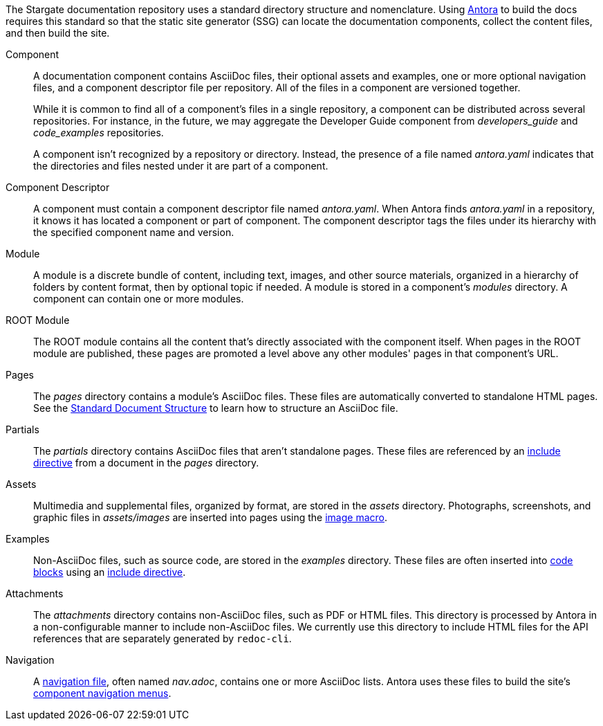 The Stargate documentation repository uses a standard directory structure and nomenclature.
Using link:https://antora.org[Antora] to build the docs requires this standard so that
the static site generator (SSG) can locate the documentation components,
collect the content files, and then build the site.

Component::
A documentation component contains AsciiDoc files, their optional assets and
examples, one or more optional navigation files, and a component descriptor file
per repository.
All of the files in a component are versioned together.
+
--
While it is common to find all of a component's files in a single repository, a
component can be distributed across several repositories.
For instance, in the future, we may aggregate the Developer Guide component from
_developers_guide_ and _code_examples_ repositories.

A component isn't recognized by a repository or directory.
Instead, the presence of a file named _antora.yaml_ indicates that the directories
and files nested under it are part of a component.
--

Component Descriptor::
A component must contain a component descriptor file named _antora.yaml_.
When Antora finds _antora.yaml_ in a repository, it knows it has located a component or part of component.
The component descriptor tags the files under its hierarchy with the specified component name and version.

// LLP 10.08.21 Versioning is not currently used in Stargate
//Component-Version::
//In these contributing pages, issues, and the Antora documentation, the
//term _component-version_ is used when discussing concepts that apply to a version of a component.
//It's important to remember that a component's name and a component's version
//*may be very different* than the names of the repository and branch where it's stored.

Module::
A module is a discrete bundle of content, including text, images, and other
source materials, organized in a hierarchy of folders by content format, then
by optional topic if needed.
A module is stored in a component's _modules_ directory.
A component can contain one or more modules.

ROOT Module::
The ROOT module contains all the content that's directly associated with the
component itself.
When pages in the ROOT module are published, these pages are promoted a level
above any other modules' pages in that component's URL.

Pages::
The _pages_ directory contains a module's AsciiDoc files.
These files are automatically converted to standalone HTML pages.
See the xref:pages.adoc[Standard Document Structure] to learn how to structure an AsciiDoc file.

[[partials-dir]]Partials::
The _partials_ directory contains AsciiDoc files that aren't standalone pages.
These files are referenced by an xref:includes.adoc[include directive] from a
document in the _pages_ directory.

Assets::
Multimedia and supplemental files, organized by format, are stored in the _assets_ directory.
Photographs, screenshots, and graphic files in _assets/images_ are inserted into
pages using the xref:basics.adoc#images[image macro].

[[examples-dir]]Examples::
Non-AsciiDoc files, such as source code, are stored in the _examples_ directory.
These files are often inserted into xref:code-blocks.adoc[code blocks] using
an xref:includes.adoc[include directive].

Attachments::
The _attachments_ directory contains non-AsciiDoc files, such as PDF or HTML files.
This directory is processed by Antora in a non-configurable manner to include
non-AsciiDoc files. We currently use this directory to include HTML files for the
API references that are separately generated by `redoc-cli`.


Navigation::
A xref:update-nav.adoc[navigation file], often named _nav.adoc_, contains one
or more AsciiDoc lists.
Antora uses these files to build the site's xref:nav-menus-and-files.adoc[component navigation menus].

